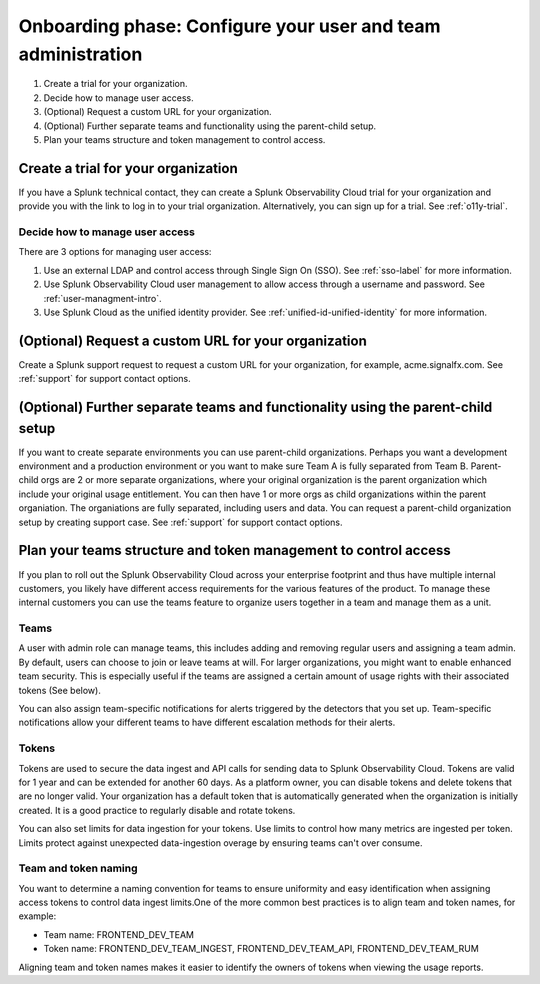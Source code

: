 .. _phase1-team-user-admin:

Onboarding phase: Configure your user and team administration
****************************************************************

#. Create a trial for your organization.
#. Decide how to manage user access.
#. (Optional) Request a custom URL for your organization.
#. (Optional) Further separate teams and functionality using the parent-child setup.
#. Plan your teams structure and token management to control access.

Create a trial for your organization 
========================================

If you have a Splunk technical contact, they can create a Splunk Observability Cloud trial for your organization and provide you with the link to log in to your trial organization. Alternatively, you can sign up for a trial. See :ref:`o11y-trial`.

Decide how to manage user access
-------------------------------------

There are 3 options for managing user access:

#. Use an external LDAP and control access through Single Sign On (SSO). See :ref:`sso-label` for more information.
#. Use Splunk Observability Cloud user management to allow access through a username and password. See :ref:`user-managment-intro`.
#. Use Splunk Cloud as the unified identity provider. See :ref:`unified-id-unified-identity` for more information.

(Optional) Request a custom URL for your organization
=========================================================

Create a Splunk support request to request a custom URL for your organization, for example, acme.signalfx.com. See :ref:`support` for support contact options.

(Optional) Further separate teams and functionality using the parent-child setup
=====================================================================================

If you want to create separate environments you can use parent-child organizations. Perhaps you want a development environment and a production environment or you want to make sure Team A is fully separated from Team B. Parent-child orgs are 2 or more separate organizations, where your original organization is the parent organization which include your original usage entitlement. You can then have 1 or more orgs as child organizations within the parent organiation. The organiations are fully separated, including users and data. You can request a parent-child organization setup by creating support case. See :ref:`support` for support contact options.

Plan your teams structure and token management to control access
=====================================================================================

If you plan to roll out the Splunk Observability Cloud across your enterprise footprint and thus have multiple internal customers, you likely have different access requirements for the various features of the product. To manage these internal customers you can use the teams feature to organize users together in a team and manage them as a unit.

Teams
---------

A user with admin role can manage teams, this includes adding and removing regular users and assigning a team admin. By default, users can choose to join or leave teams at will. For larger organizations, you might want to enable enhanced team security. This is especially useful if the teams are assigned a certain amount of usage rights with their associated tokens (See below).

You can also assign team-specific notifications for alerts triggered by the detectors that you set up. Team-specific notifications allow your different teams to have different escalation methods for their alerts.

Tokens
----------

Tokens are used to secure the data ingest and API calls for sending data to Splunk Observability Cloud. Tokens are valid for 1 year and can be extended for another 60 days. As a platform owner, you can disable tokens and delete tokens that are no longer valid. Your organization has a default token that is automatically generated when the organization is initially created. It is a good practice to regularly disable and rotate tokens.

You can also set limits for data ingestion for your tokens. Use limits to control how many metrics are ingested per token. Limits protect against unexpected data-ingestion overage by ensuring teams can't over consume.

Team and token naming
-------------------------

You want to determine a naming convention for teams to ensure uniformity and easy identification when assigning access tokens to control data ingest limits.One of the more common best practices is to align team and token names, for example:

* Team name: FRONTEND_DEV_TEAM 
* Token name: FRONTEND_DEV_TEAM_INGEST, FRONTEND_DEV_TEAM_API, FRONTEND_DEV_TEAM_RUM

Aligning team and token names makes it easier to identify the owners of tokens when viewing the usage reports.















